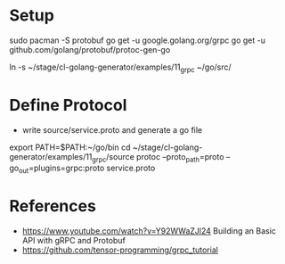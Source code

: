 * Setup

sudo pacman -S protobuf
go get -u google.golang.org/grpc
go get -u github.com/golang/protobuf/protoc-gen-go

ln -s ~/stage/cl-golang-generator/examples/11_grpc ~/go/src/


* Define Protocol

- write source/service.proto and generate a go file

export PATH=$PATH:~/go/bin
cd ~/stage/cl-golang-generator/examples/11_grpc/source
protoc --proto_path=proto --go_out=plugins=grpc:proto service.proto


* References

- https://www.youtube.com/watch?v=Y92WWaZJl24 Building an Basic API with gRPC and Protobuf
- https://github.com/tensor-programming/grpc_tutorial
